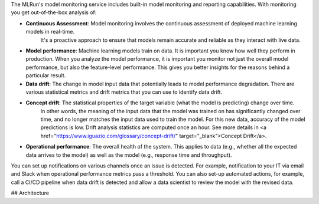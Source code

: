 The MLRun's model monitoring service includes built-in model monitoring and reporting capabilities. With monitoring you get
out-of-the-box analysis of:

- **Continuous Assessment**: Model monitoring involves the continuous assessment of deployed machine learning models in real-time. 
   It's a proactive approach to ensure that models remain accurate and reliable as they interact with live data.
- **Model performance**: Machine learning models train on data. It is important you know how well they perform in production.
  When you analyze the model performance, it is important you monitor not just the overall model performance, but also the
  feature-level performance. This gives you better insights for the reasons behind a particular result.
- **Data drift**: The change in model input data that potentially leads to model performance degradation. There are various
  statistical metrics and drift metrics that you can use to identify data drift.
- **Concept drift**: The statistical properties of the target variable (what the model is predicting) change over time. 
   In other words, the meaning of the input data that the model was trained on has significantly changed over time,  and no longer matches the input data used to train the model. For this new data, accuracy of the model predictions is low. Drift analysis statistics are computed once an hour. See more details in <a href="https://www.iguazio.com/glossary/concept-drift/" target="_blank">Concept Drift</a>.
- **Operational performance**: The overall health of the system. This applies to data (e.g., whether all the
  expected data arrives to the model) as well as the model (e.g., response time and throughput). 

You can set up notifications on various channels once an issue is detected. For example, notification
to your IT via email and Slack when operational performance metrics pass a threshold. You can also set-up automated actions, for example,
call a CI/CD pipeline when data drift is detected and allow a data scientist to review the model with the revised data.

## Architecture


